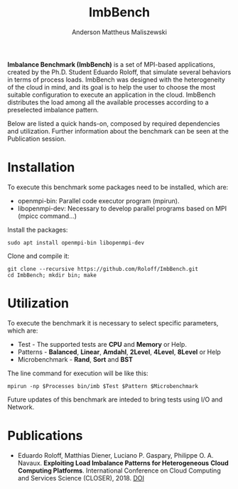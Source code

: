 #+TITLE: ImbBench
#+AUTHOR: Anderson Mattheus Maliszewski
#+STARTUP: overview indent
#+TAGS: noexport(n) deprecated(d)
#+EXPORT_SELECT_TAGS: export
#+EXPORT_EXCLUDE_TAGS: noexport
#+SEQ_TODO: TODO(t!) STARTED(s!) WAITING(w!) | DONE(d!) CANCELLED(c!) DEFERRED(f!)

*Imbalance Benchmark (ImbBench)* is a set of MPI-based applications,
created by the Ph.D. Student Eduardo Roloff, that simulate several
behaviors in terms of process loads. ImbBench was designed with the
heterogeneity of the cloud in mind, and its goal is to help the user to
choose the most suitable configuration to execute an application in the
cloud. ImbBench distributes the load among all the available processes
according to a preselected imbalance pattern.

Below are listed a quick hands-on, composed by required dependencies
and utilization. Further information about the benchmark can be seen at
the Publication session.

* Installation
To execute this benchmark some packages need to be installed,
which are:
- openmpi-bin: Parallel code executor program (mpirun).
- libopenmpi-dev: Necessary to develop parallel programs based on MPI
  (mpicc command...)  

Install the packages:
#+begin_src shell :results output :exports both
sudo apt install openmpi-bin libopenmpi-dev  
#+end_src

Clone and compile it:
#+begin_src shell :results output :exports both
git clone --recursive https://github.com/Roloff/ImbBench.git
cd ImbBench; mkdir bin; make
#+end_src

* Utilization
To execute the benchmark it is necessary to select specific
parameters, which are:

- Test - The supported tests are *CPU* and  *Memory* or Help.
- Patterns - *Balanced*, *Linear*, *Amdahl*, *2Level*, *4Level*, *8Level* or Help
- Microbenchmark - *Rand*, *Sort* and *BST*

The line command for execution will be like this:
#+begin_src shell :results output :exports both
mpirun -np $Processes bin/imb $Test $Pattern $Microbenchmark
#+end_src

Future updates of this benchmark are inteded to bring tests using I/O
and Network.

* Publications
- Eduardo Roloff, Matthias Diener, Luciano P. Gaspary, Philippe
  O. A. Navaux. *Exploiting Load Imbalance Patterns for Heterogeneous*
  *Cloud Computing Platforms*. International Conference on Cloud
  Computing and Services Science (CLOSER), 2018. [[https://doi.org/10.5220/0006807502480259][DOI]]



